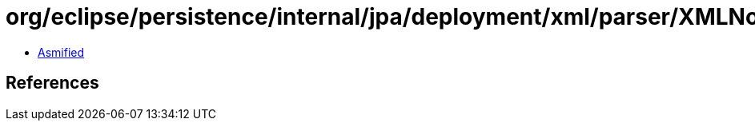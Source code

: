 = org/eclipse/persistence/internal/jpa/deployment/xml/parser/XMLNodeList.class

 - link:XMLNodeList-asmified.java[Asmified]

== References

